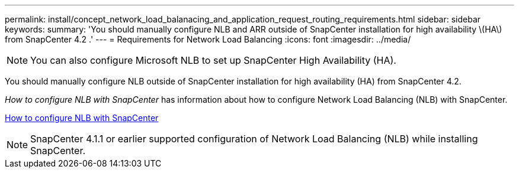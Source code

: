 ---
permalink: install/concept_network_load_balanacing_and_application_request_routing_requirements.html
sidebar: sidebar
keywords:
summary: 'You should manually configure NLB and ARR outside of SnapCenter installation for high availability \(HA\) from SnapCenter 4.2 .'
---
= Requirements for Network Load Balancing
:icons: font
:imagesdir: ../media/

[.lead]

[NOTE]
You can also configure Microsoft NLB to set up SnapCenter High Availability (HA).

You should manually configure NLB outside of SnapCenter installation for high availability (HA) from SnapCenter 4.2.

_How to configure NLB with SnapCenter_ has information about how to configure Network Load Balancing (NLB) with SnapCenter.

https://kb.netapp.com/Advice_and_Troubleshooting/Data_Protection_and_Security/SnapCenter/How_to_configure_NLB_and_ARR_with_SnapCenter[How to configure NLB with SnapCenter]

NOTE: SnapCenter 4.1.1 or earlier supported configuration of Network Load Balancing (NLB) while installing SnapCenter.

// Removed ARR as per Manohar's comments
